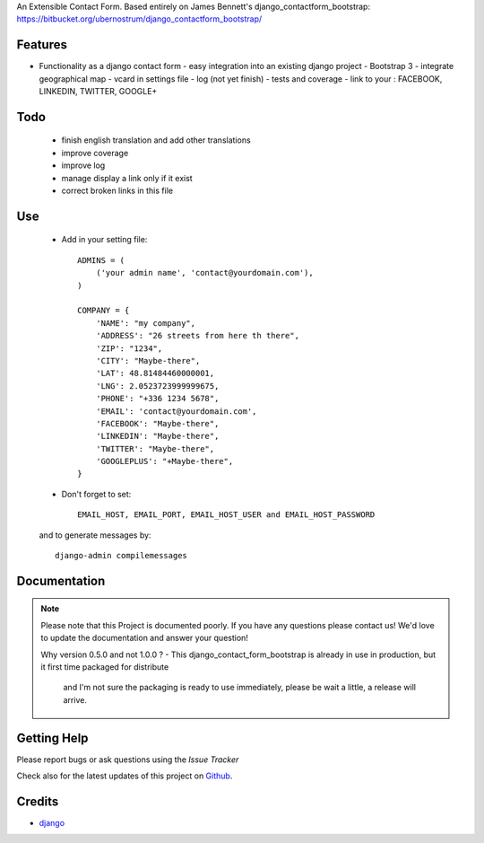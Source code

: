 An Extensible Contact Form.
Based entirely on James Bennett's django_contactform_bootstrap:
https://bitbucket.org/ubernostrum/django_contactform_bootstrap/

|Build status| |PyPi version| |PyPi downloads| |Python version| |PyPi wheel| |Project license|

Features
===========================

* Functionality as a django contact form
  - easy integration into an existing django project
  - Bootstrap 3
  - integrate geographical map
  - vcard in settings file
  - log (not yet finish)
  - tests and coverage
  - link to your : FACEBOOK, LINKEDIN, TWITTER, GOOGLE+

Todo
===========================

 - finish english translation and add other translations
 - improve coverage
 - improve log
 - manage display a link only if it exist
 - correct broken links in this file

Use
===========================

    + Add in your setting file::

        ADMINS = (
            ('your admin name', 'contact@yourdomain.com'),
        )

        COMPANY = {
            'NAME': "my company",
            'ADDRESS': "26 streets from here th there",
            'ZIP': "1234",
            'CITY': "Maybe-there",
            'LAT': 48.81484460000001,
            'LNG': 2.0523723999999675,
            'PHONE': "+336 1234 5678",
            'EMAIL': 'contact@yourdomain.com',
            'FACEBOOK': "Maybe-there",
            'LINKEDIN': "Maybe-there",
            'TWITTER': "Maybe-there",
            'GOOGLEPLUS': "+Maybe-there",
        }


    + Don't forget to set::

        EMAIL_HOST, EMAIL_PORT, EMAIL_HOST_USER and EMAIL_HOST_PASSWORD


    and to generate messages by::

        django-admin compilemessages


Documentation
===========================

.. note::
    Please note that this Project is documented poorly. If you have any questions please contact us!
    We'd love to update the documentation and answer your question!

    Why version 0.5.0 and not 1.0.0 ?
    - This django_contact_form_bootstrap is already in use in production, but it first time packaged for distribute
      and I'm not sure the packaging is ready to use immediately, please be wait a little, a release will arrive.

Getting Help
===========================

Please report bugs or ask questions using the `Issue Tracker`

Check also for the latest updates of this project on Github_.

Credits
===========================

* `django`_

.. _Github: https://github.com/alainivars/django_contactform_bootstrap
.. _Issue Tracker: https://github.com/alainivars/django_contactform_bootstrap/issues
.. _django: http://www.djangoproject.com

.. |Build status| image:: https://api.travis-ci.org/alainivars/django-contact-form.svg?branch=master
   :target: http://travis-ci.org/alainivars/django-contact-form

.. |PyPi version| image:: hhttps://pypip.in/version/django_contactform_bootstrap/badge.svg
   :target: https://pypi.python.org/pypi/django_contactform_bootstrap/?badge=latest

.. |PyPi downloads| image:: https://pypip.in/django_contactform_bootstrap/badge.svg
   :target: https://pypi.python.org/pypi/django_contactform_bootstrap/?period=month

.. |Python version| image:: https://pypip.in/py_versions/django_contactform_bootstrap/badge.svg
   :target: https://pypi.python.org/pypi/django_contactform_bootstrap/

.. |PyPi wheel| image:: https://pypip.in/wheel/django_contactform_bootstrap/badge.svg
   :target: https://pypi.python.org/pypi/django_contactform_bootstrap/

.. |Project license| image:: https://pypip.in/license/django_contactform_bootstrap/badge.svg
   :target: https://pypi.python.org/pypi/django_contactform_bootstrap/

.. image:: https://coveralls.io/repos/alainivars/django_contactform_bootstrap/badge.svg?branch=master
    :target: https://coveralls.io/r/alainivars/django_contactform_bootstrap
    :alt: Test coverage status

.. image:: https://readthedocs.org/projects/django_contactform_bootstrap/badge/?version=latest
    :target: https://readthedocs.org/projects/django_contactform_bootstrap/?badge=latest
    :alt: Documentation status

.. image:: https://pypip.in/version/django_contactform_bootstrap/badge.svg
    :target: https://pypi.python.org/pypi/django_contactform_bootstrap/
    :alt: Latest version

.. image:: https://pypip.in/py_versions/django_contactform_bootstrap/badge.svg
    :target: https://pypi.python.org/pypi/django_contactform_bootstrap/
    :alt: Supported Python versions

.. image:: https://pypip.in/license/django_contactform_bootstrap/badge.svg
    :target: https://pypi.python.org/pypi/django_contactform_bootstrap/
    :alt: License

